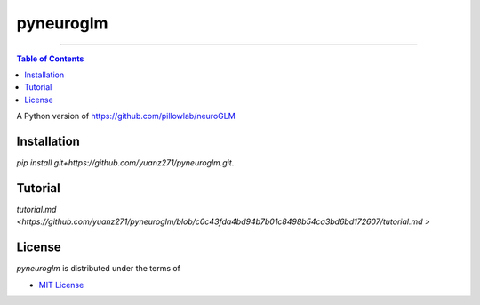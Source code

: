 pyneuroglm
========

.. image:: https://img.shields.io/badge/python-3.6-blue.svg?style=flat-square
    :target: https://pypi.org/project/hatch
    :alt: Supported Python versions


.. image:: https://img.shields.io/github/license/mashape/apistatus.svg?style=flat-square
    :target: https://choosealicense.com/licenses/
    :alt: License

-----

.. contents:: **Table of Contents**
    :backlinks: none

A Python version of https://github.com/pillowlab/neuroGLM

Installation
------------

`pip install git+https://github.com/yuanz271/pyneuroglm.git`.


Tutorial
--------
`tutorial.md <https://github.com/yuanz271/pyneuroglm/blob/c0c43fda4bd94b7b01c8498b54ca3bd6bd172607/tutorial.md
>`


License
-------

`pyneuroglm` is distributed under the terms of

- `MIT License <https://choosealicense.com/licenses/mit>`_
